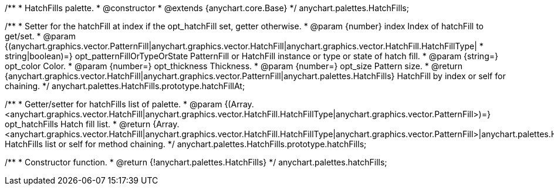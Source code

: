 /**
 * HatchFills palette.
 * @constructor
 * @extends {anychart.core.Base}
 */
anychart.palettes.HatchFills;

/**
 * Setter for the hatchFill at index if the opt_hatchFill set, getter otherwise.
 * @param {number} index Index of hatchFill to get/set.
 * @param {(anychart.graphics.vector.PatternFill|anychart.graphics.vector.HatchFill|anychart.graphics.vector.HatchFill.HatchFillType|
 * string|boolean)=} opt_patternFillOrTypeOrState PatternFill or HatchFill instance or type or state of hatch fill.
 * @param {string=} opt_color Color.
 * @param {number=} opt_thickness Thickness.
 * @param {number=} opt_size Pattern size.
 * @return {anychart.graphics.vector.HatchFill|anychart.graphics.vector.PatternFill|anychart.palettes.HatchFills} HatchFill by index or self for chaining.
 */
anychart.palettes.HatchFills.prototype.hatchFillAt;

/**
 * Getter/setter for hatchFills list of palette.
 * @param {(Array.<anychart.graphics.vector.HatchFill|anychart.graphics.vector.HatchFill.HatchFillType|anychart.graphics.vector.PatternFill>)=} opt_hatchFills Hatch fill list.
 * @return {Array.<anychart.graphics.vector.HatchFill|anychart.graphics.vector.HatchFill.HatchFillType|anychart.graphics.vector.PatternFill>|anychart.palettes.HatchFills} HatchFills list or self for method chaining.
 */
anychart.palettes.HatchFills.prototype.hatchFills;

/**
 * Constructor function.
 * @return {!anychart.palettes.HatchFills}
 */
anychart.palettes.hatchFills;

